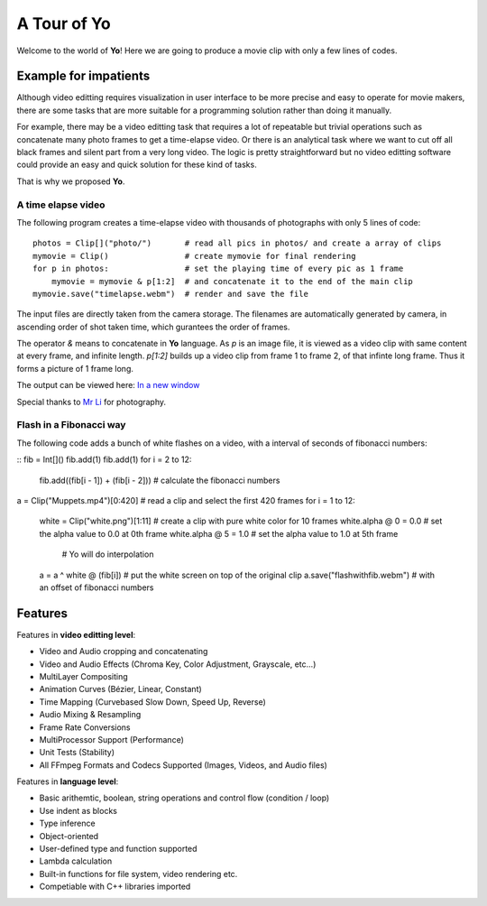
A Tour of Yo
=============

Welcome to the world of **Yo**! Here we are going to produce a movie clip with only a few lines of codes.

Example for impatients
----------------------

Although video editting requires visualization in user interface to be more precise and easy to operate for movie makers, there are some tasks that are more suitable for a programming solution rather than doing it manually. 

For example, there may be a video editting task that requires a lot of repeatable but trivial operations such as concatenate many photo frames to get a time-elapse video. Or there is an analytical task where we want to cut off all black frames and silent part from a very long video. The logic is pretty straightforward but no video editting software could provide an easy and quick solution for these kind of tasks. 

That is why we proposed **Yo**.


A time elapse video
~~~~~~~~~~~~~~~~~~~
The following program creates a time-elapse video with thousands of photographs with only 5 lines of code:

::

    photos = Clip[]("photo/")       # read all pics in photos/ and create a array of clips 
    mymovie = Clip()                # create mymovie for final rendering
    for p in photos:                # set the playing time of every pic as 1 frame   
        mymovie = mymovie & p[1:2]  # and concatenate it to the end of the main clip
    mymovie.save("timelapse.webm")  # render and save the file 

The input files are directly taken from the camera storage. The filenames are automatically generated by camera, in ascending order of shot taken time, which gurantees the order of frames.

The operator `&` means to concatenate in **Yo** language. As `p` is an image file, it is viewed as a video clip with same content at every frame, and infinite length. `p[1:2]` builds up a video clip from frame 1 to frame 2, of that infinte long frame. Thus it forms a picture of 1 frame long.

The output can be viewed here: `In a new window <https://www.youtube.com/watch?v=rSdKi49fduw>`__


.. raw:: html

   <iframe width="640" height="360" src="https://www.youtube.com/embed/rSdKi49fduw" frameborder="0" allowfullscreen></iframe>

Special thanks to `Mr Li <mailto:lhhtsinghua@foxmail.com>`__ for photography.


Flash in a Fibonacci way
~~~~~~~~~~~~~~~~~~~~~~~~~
The following code adds a bunch of white flashes on a video, with a interval of seconds of fibonacci numbers:

::
fib = Int[]()
fib.add(1)
fib.add(1)
for i = 2 to 12:
    fib.add((fib[i - 1]) + (fib[i - 2]))  # calculate the fibonacci numbers
a = Clip("Muppets.mp4")[0:420]            # read a clip and select the first 420 frames
for i = 1 to 12:
    white = Clip("white.png")[1:11]       # create a clip with pure white color for 10 frames
    white.alpha @ 0 = 0.0                 # set the alpha value to 0.0 at 0th frame
    white.alpha @ 5 = 1.0                 # set the alpha value to 1.0 at 5th frame
                                          # Yo will do interpolation
    a = a ^ white @ (fib[i])              # put the white screen on top of the original clip 
    a.save("flashwithfib.webm")           # with an offset of fibonacci numbers


Features
---------
Features in **video editting level**:

* Video and Audio cropping and concatenating
* Video and Audio Effects (Chroma Key, Color Adjustment, Grayscale, etc…)
* Multi­Layer Compositing
* Animation Curves (Bézier, Linear, Constant)
* Time Mapping (Curve­based Slow Down, Speed Up, Reverse)
* Audio Mixing & Resampling
* Frame Rate Conversions
* Multi­Processor Support (Performance)
* Unit Tests (Stability)
* All FFmpeg Formats and Codecs Supported (Images, Videos, and Audio files)


Features in **language level**:

* Basic arithemtic, boolean, string operations and control flow (condition / loop)
* Use indent as blocks
* Type inference 
* Object-oriented
* User-defined type and function supported
* Lambda calculation
* Built-in functions for file system, video rendering etc.
* Competiable with C++ libraries imported 
